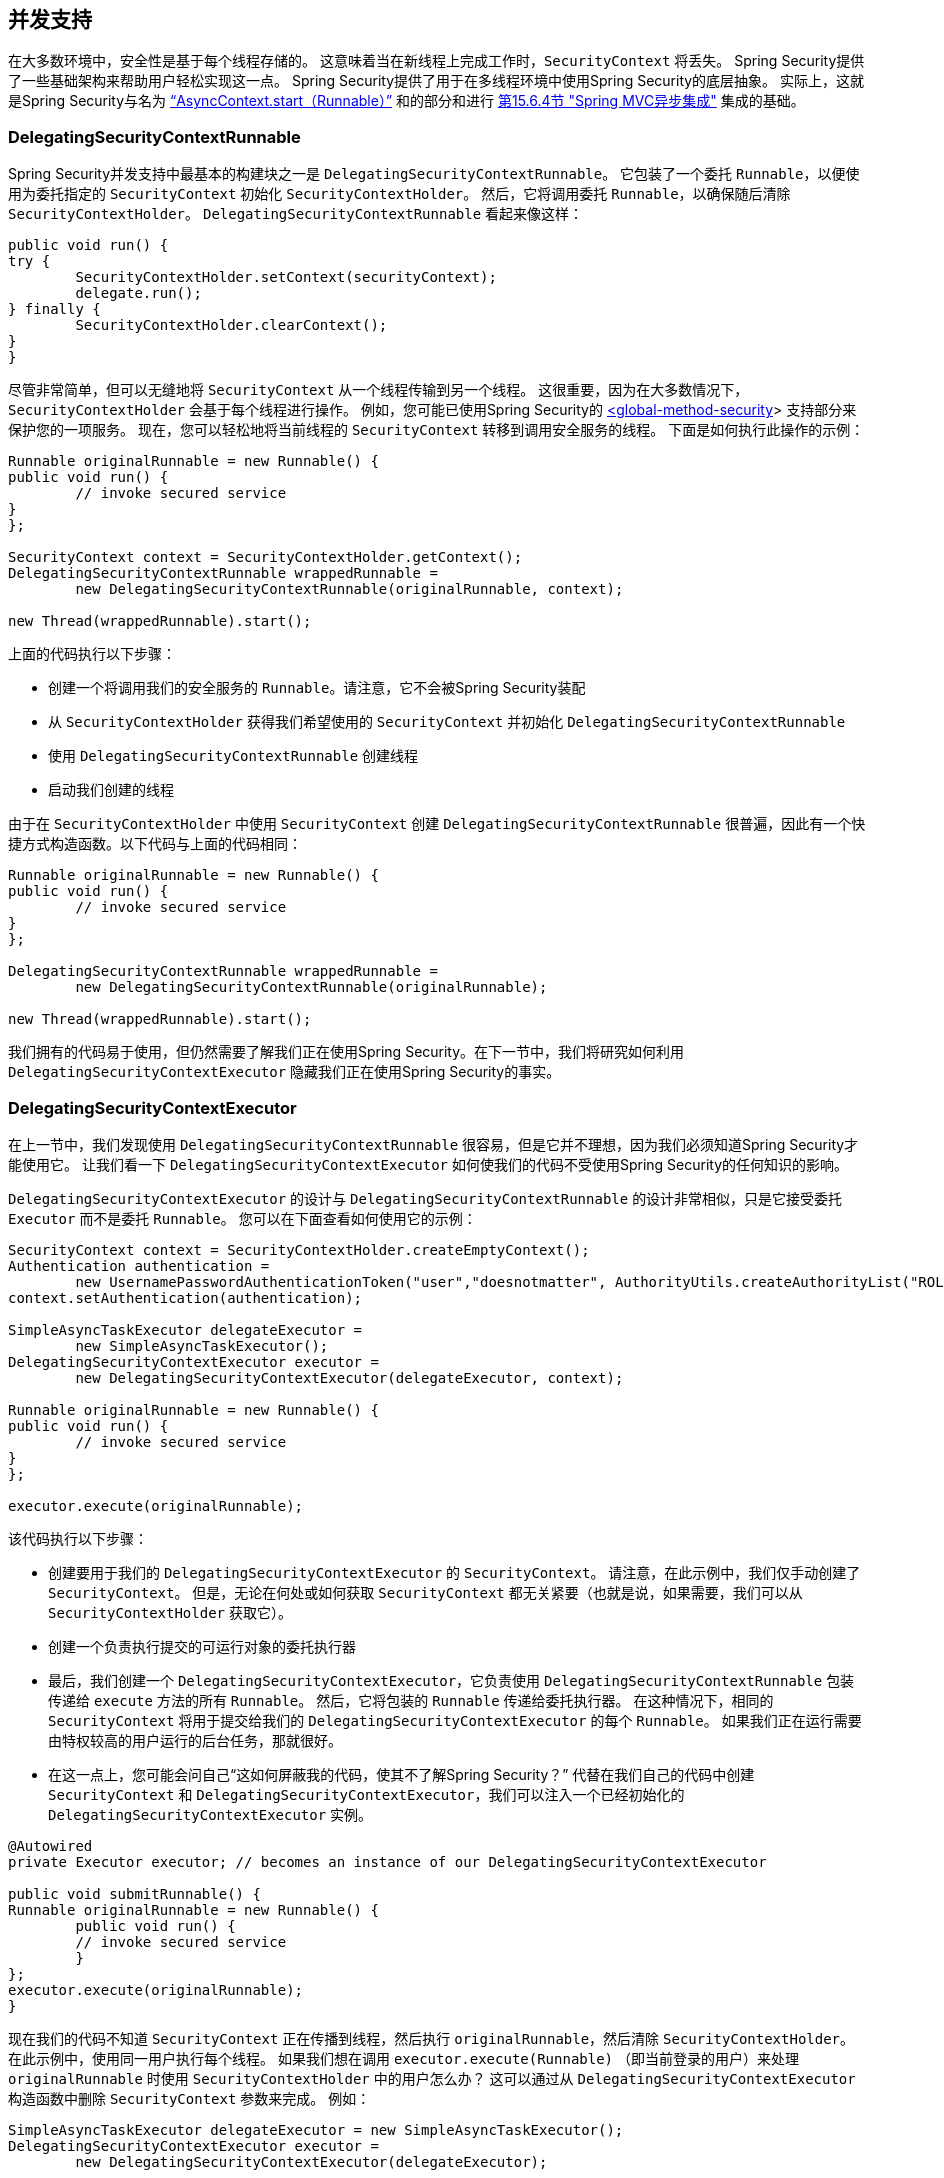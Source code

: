 [[concurrency]]
== 并发支持

在大多数环境中，安全性是基于每个线程存储的。 这意味着当在新线程上完成工作时，`SecurityContext` 将丢失。 Spring Security提供了一些基础架构来帮助用户轻松实现这一点。
Spring Security提供了用于在多线程环境中使用Spring Security的底层抽象。 实际上，这就是Spring Security与名为 <<servletapi-start-runnable,"`AsyncContext.start（Runnable）`">> 和的部分和进行 <<mvc-async,第15.6.4节 "Spring MVC异步集成">> 集成的基础。

=== DelegatingSecurityContextRunnable

Spring Security并发支持中最基本的构建块之一是 `DelegatingSecurityContextRunnable`。 它包装了一个委托 `Runnable`，以便使用为委托指定的 `SecurityContext` 初始化 `SecurityContextHolder`。 然后，它将调用委托 `Runnable`，以确保随后清除 `SecurityContextHolder`。 `DelegatingSecurityContextRunnable` 看起来像这样：

[source,java]
----
public void run() {
try {
	SecurityContextHolder.setContext(securityContext);
	delegate.run();
} finally {
	SecurityContextHolder.clearContext();
}
}
----

尽管非常简单，但可以无缝地将 `SecurityContext` 从一个线程传输到另一个线程。 这很重要，因为在大多数情况下，`SecurityContextHolder` 会基于每个线程进行操作。 例如，您可能已使用Spring Security的 <<nsa-global-method-security,<global-method-security>>> 支持部分来保护您的一项服务。
现在，您可以轻松地将当前线程的 `SecurityContext` 转移到调用安全服务的线程。 下面是如何执行此操作的示例：

[source,java]
----
Runnable originalRunnable = new Runnable() {
public void run() {
	// invoke secured service
}
};

SecurityContext context = SecurityContextHolder.getContext();
DelegatingSecurityContextRunnable wrappedRunnable =
	new DelegatingSecurityContextRunnable(originalRunnable, context);

new Thread(wrappedRunnable).start();
----

上面的代码执行以下步骤：

* 创建一个将调用我们的安全服务的 `Runnable`。请注意，它不会被Spring Security装配
* 从 `SecurityContextHolder` 获得我们希望使用的 `SecurityContext` 并初始化 `DelegatingSecurityContextRunnable`
* 使用 `DelegatingSecurityContextRunnable` 创建线程
* 启动我们创建的线程

由于在 `SecurityContextHolder` 中使用 `SecurityContext` 创建 `DelegatingSecurityContextRunnable` 很普遍，因此有一个快捷方式构造函数。以下代码与上面的代码相同：

[source,java]
----
Runnable originalRunnable = new Runnable() {
public void run() {
	// invoke secured service
}
};

DelegatingSecurityContextRunnable wrappedRunnable =
	new DelegatingSecurityContextRunnable(originalRunnable);

new Thread(wrappedRunnable).start();
----

我们拥有的代码易于使用，但仍然需要了解我们正在使用Spring Security。在下一节中，我们将研究如何利用 `DelegatingSecurityContextExecutor` 隐藏我们正在使用Spring Security的事实。

=== DelegatingSecurityContextExecutor

在上一节中，我们发现使用 `DelegatingSecurityContextRunnable` 很容易，但是它并不理想，因为我们必须知道Spring Security才能使用它。 让我们看一下 `DelegatingSecurityContextExecutor` 如何使我们的代码不受使用Spring Security的任何知识的影响。

`DelegatingSecurityContextExecutor` 的设计与 `DelegatingSecurityContextRunnable` 的设计非常相似，只是它接受委托 `Executor` 而不是委托 `Runnable`。 您可以在下面查看如何使用它的示例：

[source,java]
----
SecurityContext context = SecurityContextHolder.createEmptyContext();
Authentication authentication =
	new UsernamePasswordAuthenticationToken("user","doesnotmatter", AuthorityUtils.createAuthorityList("ROLE_USER"));
context.setAuthentication(authentication);

SimpleAsyncTaskExecutor delegateExecutor =
	new SimpleAsyncTaskExecutor();
DelegatingSecurityContextExecutor executor =
	new DelegatingSecurityContextExecutor(delegateExecutor, context);

Runnable originalRunnable = new Runnable() {
public void run() {
	// invoke secured service
}
};

executor.execute(originalRunnable);
----

该代码执行以下步骤：

* 创建要用于我们的 `DelegatingSecurityContextExecutor` 的 `SecurityContext`。 请注意，在此示例中，我们仅手动创建了 `SecurityContext`。 但是，无论在何处或如何获取 `SecurityContext` 都无关紧要（也就是说，如果需要，我们可以从 `SecurityContextHolder` 获取它）。
* 创建一个负责执行提交的可运行对象的委托执行器
* 最后，我们创建一个 `DelegatingSecurityContextExecutor`，它负责使用 `DelegatingSecurityContextRunnable` 包装传递给 `execute` 方法的所有 `Runnable`。 然后，它将包装的 `Runnable` 传递给委托执行器。 在这种情况下，相同的 `SecurityContext` 将用于提交给我们的 `DelegatingSecurityContextExecutor` 的每个 `Runnable`。 如果我们正在运行需要由特权较高的用户运行的后台任务，那就很好。
* 在这一点上，您可能会问自己“这如何屏蔽我的代码，使其不了解Spring Security？” 代替在我们自己的代码中创建 `SecurityContext` 和 `DelegatingSecurityContextExecutor`，我们可以注入一个已经初始化的 `DelegatingSecurityContextExecutor` 实例。

[source,java]
----
@Autowired
private Executor executor; // becomes an instance of our DelegatingSecurityContextExecutor

public void submitRunnable() {
Runnable originalRunnable = new Runnable() {
	public void run() {
	// invoke secured service
	}
};
executor.execute(originalRunnable);
}
----

现在我们的代码不知道 `SecurityContext` 正在传播到线程，然后执行 `originalRunnable`，然后清除 `SecurityContextHolder`。 在此示例中，使用同一用户执行每个线程。
如果我们想在调用 `executor.execute(Runnable)` （即当前登录的用户）来处理 `originalRunnable` 时使用 `SecurityContextHolder` 中的用户怎么办？ 这可以通过从 `DelegatingSecurityContextExecutor` 构造函数中删除 `SecurityContext` 参数来完成。 例如：

[source,java]
----
SimpleAsyncTaskExecutor delegateExecutor = new SimpleAsyncTaskExecutor();
DelegatingSecurityContextExecutor executor =
	new DelegatingSecurityContextExecutor(delegateExecutor);
----

现在，无论何时执行 `executor.execute(Runnable)`，都首先由 `SecurityContextHolder` 获得 `SecurityContext`，然后使用该 `SecurityContext` 创建我们的 `DelegatingSecurityContextRunnable`。 这意味着我们将使用用于调用 `executor.execute(Runnable)` 代码的同一用户执行 `Runnable`。

=== Spring Security Concurrency Classes
有关与Java并发API和Spring Task抽象的其他集成，请参考Javadoc。 一旦您理解了先前的代码，它们就非常不言自明。

* DelegatingSecurityContextCallable
* DelegatingSecurityContextExecutor
* DelegatingSecurityContextExecutorService
* DelegatingSecurityContextRunnable
* DelegatingSecurityContextScheduledExecutorService
* DelegatingSecurityContextSchedulingTaskExecutor
* DelegatingSecurityContextAsyncTaskExecutor
* DelegatingSecurityContextTaskExecutor
* DelegatingSecurityContextTaskScheduler
